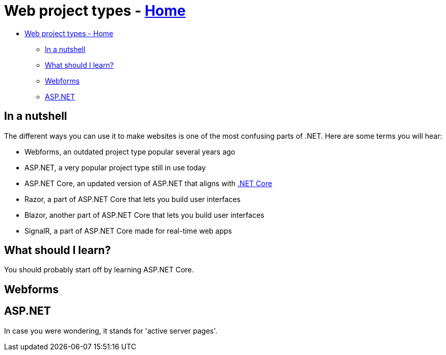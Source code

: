 // title: Web project types
= Web project types - xref:../index.adoc[Home]

* <<web-project-types---home,Web project types - Home>>
 ** <<in-a-nutshell,In a nutshell>>
 ** <<what-should-i-learn,What should I learn?>>
 ** <<webforms,Webforms>>
 ** <<aspnet,ASP.NET>>

== In a nutshell

The different ways you can use it to make websites is one of the most confusing parts of .NET. Here are some terms you will hear:

* Webforms, an outdated project type popular several years ago
* ASP.NET, a very popular project type still in use today
* ASP.NET Core, an updated version of ASP.NET that aligns with xref:../general-dotnet/dotnet-versions.adoc[.NET Core]
* Razor, a part of ASP.NET Core that lets you build user interfaces
* Blazor, another part of ASP.NET Core that lets you build user interfaces
* SignalR, a part of ASP.NET Core made for real-time web apps

== What should I learn?

You should probably start off by learning ASP.NET Core.

== Webforms

== ASP.NET

In case you were wondering, it stands for 'active server pages'.
